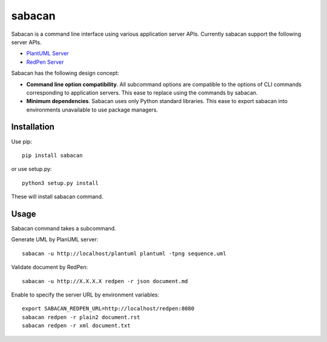 #######
sabacan
#######

Sabacan is a command line interface using various application server APIs.
Currently sabacan support the following server APIs.

* `PlantUML Server`_
* `RedPen Server`_

Sabacan has the following design concept:

* **Command line option compatibility**. All subcommand options are compatible
  to the options of CLI commands corresponding to application servers.
  This ease to replace using the commands by sabacan.
* **Minimum dependencies**. Sabacan uses only Python standard libraries.
  This ease to export sabacan into environments unavailable to use package
  managers.

.. _PlantUML Server: http://plantuml.com/
.. _RedPen Server: http://redpen.cc/

Installation
============

Use pip::

    pip install sabacan

or use setup.py::

    python3 setup.py install

These will install sabacan command.

Usage
=====

Sabacan command takes a subcommand.

Generate UML by PlanUML server::

    sabacan -u http://localhost/plantuml plantuml -tpng sequence.uml

Validate document by RedPen::

    sabacan -u http://X.X.X.X redpen -r json document.md

Enable to specify the server URL by environment variables::

    export SABACAN_REDPEN_URL=http://localhost/redpen:8080
    sabacan redpen -r plain2 document.rst
    sabacan redpen -r xml document.txt
